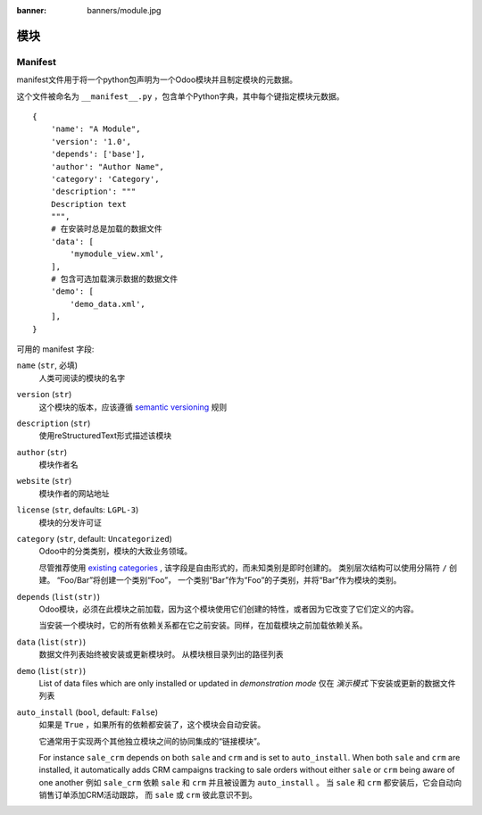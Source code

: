 :banner: banners/module.jpg

=======
模块
=======



.. _reference/module/manifest:

Manifest
========


manifest文件用于将一个python包声明为一个Odoo模块并且制定模块的元数据。

这个文件被命名为 ``__manifest__.py`` ，包含单个Python字典，其中每个键指定模块元数据。

::

    {
        'name': "A Module",
        'version': '1.0',
        'depends': ['base'],
        'author': "Author Name",
        'category': 'Category',
        'description': """
        Description text
        """,
        # 在安装时总是加载的数据文件
        'data': [
            'mymodule_view.xml',
        ],
        # 包含可选加载演示数据的数据文件
        'demo': [
            'demo_data.xml',
        ],
    }

可用的 manifest 字段:

``name`` (``str``, 必填)
    人类可阅读的模块的名字
``version`` (``str``)
    这个模块的版本，应该遵循 `semantic versioning`_ 规则
``description`` (``str``)
    使用reStructuredText形式描述该模块
``author`` (``str``)
    模块作者名
``website`` (``str``)
    模块作者的网站地址
``license`` (``str``, defaults: ``LGPL-3``)
    模块的分发许可证
``category`` (``str``, default: ``Uncategorized``)
    Odoo中的分类类别，模块的大致业务领域。

    尽管推荐使用 `existing categories`_ , 该字段是自由形式的，而未知类别是即时创建的。
    类别层次结构可以使用分隔符 ``/`` 创建。 “Foo/Bar”将创建一个类别“Foo”，
    一个类别“Bar”作为“Foo”的子类别，并将“Bar”作为模块的类别。
``depends`` (``list(str)``)
    Odoo模块，必须在此模块之前加载，因为这个模块使用它们创建的特性，或者因为它改变了它们定义的内容。

    当安装一个模块时，它的所有依赖关系都在它之前安装。同样，在加载模块之前加载依赖关系。
``data`` (``list(str)``)
    数据文件列表始终被安装或更新模块时。 从模块根目录列出的路径列表
``demo`` (``list(str)``)
    List of data files which are only installed or updated in *demonstration
    mode*
    仅在 *演示模式* 下安装或更新的数据文件列表
``auto_install`` (``bool``, default: ``False``)
    如果是 ``True`` ，如果所有的依赖都安装了，这个模块会自动安装。

    它通常用于实现两个其他独立模块之间的协同集成的“链接模块”。

    For instance ``sale_crm`` depends on both ``sale`` and ``crm`` and is set
    to ``auto_install``. When both ``sale`` and ``crm`` are installed, it
    automatically adds CRM campaigns tracking to sale orders without either
    ``sale`` or ``crm`` being aware of one another
    例如 ``sale_crm`` 依赖 ``sale`` 和 ``crm`` 并且被设置为 ``auto_install`` 。
    当 ``sale`` 和 ``crm`` 都安装后，它会自动向销售订单添加CRM活动跟踪，
    而 ``sale`` 或 ``crm`` 彼此意识不到。

.. _semantic versioning: http://semver.org
.. _existing categories:
     https://github.com/odoo/odoo/blob/master/odoo/addons/base/module/module_data.xml
